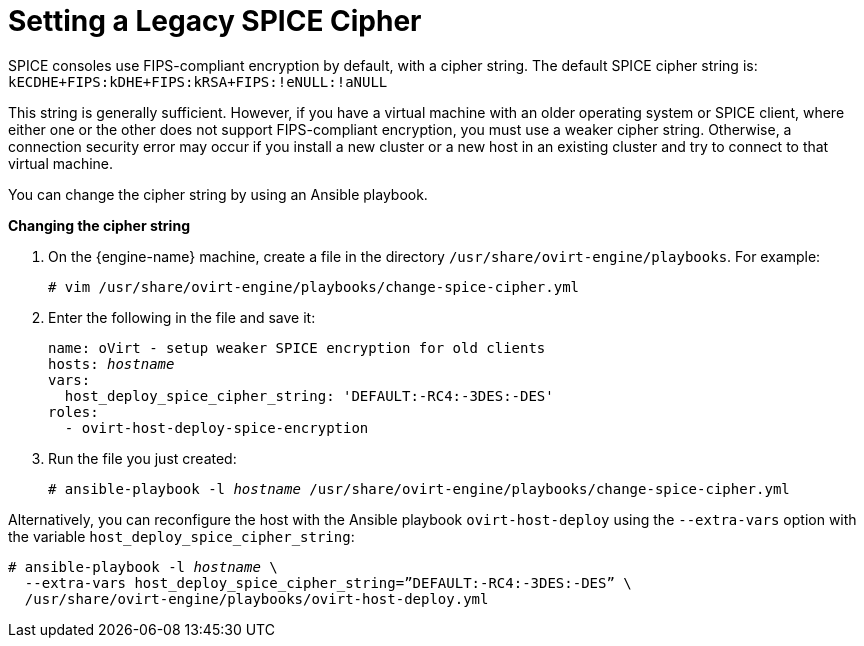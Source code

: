 [id='Setting_Legacy_SPICE_Cipher_{context}']
= Setting a Legacy SPICE Cipher

SPICE consoles use FIPS-compliant encryption by default, with a cipher string. The default SPICE cipher string is:
`kECDHE+FIPS:kDHE+FIPS:kRSA+FIPS:!eNULL:!aNULL`

This string is generally sufficient. However, if you have a virtual machine with an older operating system or SPICE client, where either one or the other does not support FIPS-compliant encryption, you must use a weaker cipher string. Otherwise, a connection security error may occur if you install a new cluster or a new host in an existing cluster and try to connect to that virtual machine.

You can change the cipher string by using an Ansible playbook.

*Changing the cipher string*

. On the {engine-name} machine, create a file in the directory [filename]`/usr/share/ovirt-engine/playbooks`. For example:
+
[options="nowrap" subs="normal"]
----
# vim /usr/share/ovirt-engine/playbooks/change-spice-cipher.yml
----
+
. Enter the following in the file and save it:
+
[source,yaml,options="nowrap" subs="quotes"]
----
name: oVirt - setup weaker SPICE encryption for old clients
hosts: _hostname_
vars:
  host_deploy_spice_cipher_string: 'DEFAULT:-RC4:-3DES:-DES'
roles:
  - ovirt-host-deploy-spice-encryption
----
+
. Run the file you just created:
+
[options="nowrap" subs="normal"]
----
# ansible-playbook -l _hostname_ /usr/share/ovirt-engine/playbooks/change-spice-cipher.yml
----



Alternatively, you can reconfigure the host with the Ansible playbook `ovirt-host-deploy`  using the  `--extra-vars` option  with the variable `host_deploy_spice_cipher_string`:

[options="nowrap" subs="normal"]
----
# ansible-playbook -l _hostname_ \
  --extra-vars host_deploy_spice_cipher_string=”DEFAULT:-RC4:-3DES:-DES” \
  /usr/share/ovirt-engine/playbooks/ovirt-host-deploy.yml
----
